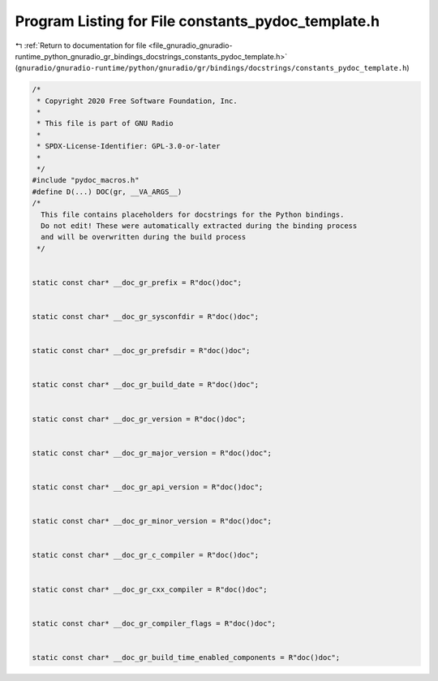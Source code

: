 
.. _program_listing_file_gnuradio_gnuradio-runtime_python_gnuradio_gr_bindings_docstrings_constants_pydoc_template.h:

Program Listing for File constants_pydoc_template.h
===================================================

|exhale_lsh| :ref:`Return to documentation for file <file_gnuradio_gnuradio-runtime_python_gnuradio_gr_bindings_docstrings_constants_pydoc_template.h>` (``gnuradio/gnuradio-runtime/python/gnuradio/gr/bindings/docstrings/constants_pydoc_template.h``)

.. |exhale_lsh| unicode:: U+021B0 .. UPWARDS ARROW WITH TIP LEFTWARDS

.. code-block:: cpp

   /*
    * Copyright 2020 Free Software Foundation, Inc.
    *
    * This file is part of GNU Radio
    *
    * SPDX-License-Identifier: GPL-3.0-or-later
    *
    */
   #include "pydoc_macros.h"
   #define D(...) DOC(gr, __VA_ARGS__)
   /*
     This file contains placeholders for docstrings for the Python bindings.
     Do not edit! These were automatically extracted during the binding process
     and will be overwritten during the build process
    */
   
   
   static const char* __doc_gr_prefix = R"doc()doc";
   
   
   static const char* __doc_gr_sysconfdir = R"doc()doc";
   
   
   static const char* __doc_gr_prefsdir = R"doc()doc";
   
   
   static const char* __doc_gr_build_date = R"doc()doc";
   
   
   static const char* __doc_gr_version = R"doc()doc";
   
   
   static const char* __doc_gr_major_version = R"doc()doc";
   
   
   static const char* __doc_gr_api_version = R"doc()doc";
   
   
   static const char* __doc_gr_minor_version = R"doc()doc";
   
   
   static const char* __doc_gr_c_compiler = R"doc()doc";
   
   
   static const char* __doc_gr_cxx_compiler = R"doc()doc";
   
   
   static const char* __doc_gr_compiler_flags = R"doc()doc";
   
   
   static const char* __doc_gr_build_time_enabled_components = R"doc()doc";
